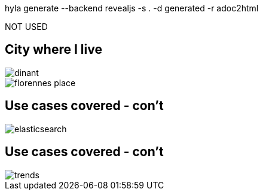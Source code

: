 hyla generate --backend revealjs -s . -d generated -r adoc2html

NOT USED

// *********************************
== City where I live

image::dinant.jpeg[float="left"]
image::florennes-place.jpg[]

// *********************************
== Use cases covered - con't

image::fuse/elasticsearch.png[]

// *********************************
== Use cases covered - con't

image::fuse/trends.png[]